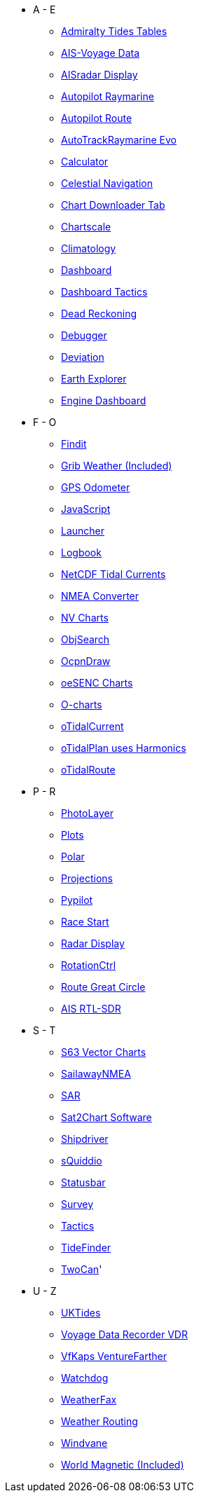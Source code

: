 * A - E
** xref:admiralty::index.adoc[Admiralty Tides Tables]
** xref:ais-vd::index.adoc[AIS-Voyage Data]
** xref:aisradar:ROOT:index.adoc[AISradar Display]
** xref:autopilot-rm::index.adoc[Autopilot Raymarine]
** xref:autopilot_route::index.adoc[Autopilot Route]
** xref:autotrackraymarine::index.adoc[AutoTrackRaymarine Evo]
** xref:calculator:ROOT:index.adoc[Calculator]
** xref:celestial_navigation::index.adoc[Celestial Navigation]
** xref:chart_downloader_tab:chart_downloader_tab.adoc[Chart Downloader Tab]
** xref:chartscale::index.adoc[Chartscale]
** xref:climatology::index.adoc[Climatology]
** xref:opencpn-plugins:dashboard:dashboard.adoc[Dashboard]
** xref:dashboard_tactics::index.adoc[Dashboard Tactics]
** xref:dead_reckoning::index.adoc[Dead Reckoning]
** xref:debugger:ROOT:index.adoc[Debugger]
** xref:deviation::index.adoc[Deviation]
** xref:earthexplorer::index.adoc[Earth Explorer]
** xref:engine-dash::index.adoc[Engine Dashboard]

* F - O
** xref:findit::index.adoc[Findit]
** xref:grib_weather:grib_weather.adoc[Grib Weather (Included)]
** xref:gps-odometer:ROOT:index.adoc[GPS Odometer]
** xref:javascript::index.adoc[JavaScript]
** xref:launcher:ROOT:index.adoc[Launcher]
** xref:logbook::index.adoc[Logbook]
** xref:ncdf::index.adoc[NetCDF Tidal Currents]
** xref:nmea_converter:ROOT:index.adoc[NMEA Converter]
** xref:nv_charts:ROOT:index.adoc[NV Charts]
** xref:objsearch::index.adoc[ObjSearch]
** xref:odraw:ROOT:index.adoc[OcpnDraw]
** xref:oesenc::index.adoc[oeSENC Charts]
** xref:o-charts::index.adoc[O-charts]
** xref:otcurrent::index.adoc[oTidalCurrent]
** xref:otidalplan::index.adoc[oTidalPlan uses Harmonics]
** xref:otidalroute::index.adoc[oTidalRoute]

* P - R
** xref:photolayer::index.adoc[PhotoLayer]
** xref:plots::index.adoc[Plots]
** xref:polar::index.adoc[Polar]
** xref:projections::index.adoc[Projections]
** xref:pypilot::index.adoc[Pypilot]
** xref:race-start:ROOT:index.adoc[Race Start]
** xref:radar:ROOT:index.adoc[Radar Display]
** xref:rotationctrl::index.adoc[RotationCtrl]
** xref:route::index.adoc[Route Great Circle]
** xref:rtlsdr::index.adoc[AIS RTL-SDR]


* S - T
** xref:s63_vector_charts:ROOT:index.adoc[S63 Vector Charts]
** xref:sailawaynmea::index.adoc[SailawayNMEA]
** xref:sar::index.adoc[SAR]
** xref:sat2chart:sat2chart.adoc[Sat2Chart Software]
** xref:shipdriver::index.adoc[Shipdriver]
** xref:squiddio::index.adoc[sQuiddio]
** xref:statusbar::index.adoc[Statusbar]
** xref:survey::index.adoc[Survey]
** xref:tactics::index.adoc[Tactics]
** xref:tidefinder::index.adoc[TideFinder]
** xref:twocan::index.adoc[TwoCan]'

* U - Z
** xref:uktides::index.adoc[UKTides]
** xref:vdr::index.adoc[Voyage Data Recorder VDR]
** xref:vfkaps::index.adoc[VfKaps VentureFarther]
** xref:watchdog::index.adoc[Watchdog]
** xref:weatherfax::index.adoc[WeatherFax]
** xref:weather_routing::index.adoc[Weather Routing]
** xref:windvane::index.adoc[Windvane]
** xref:wmm:wmm.adoc[World Magnetic (Included)]
